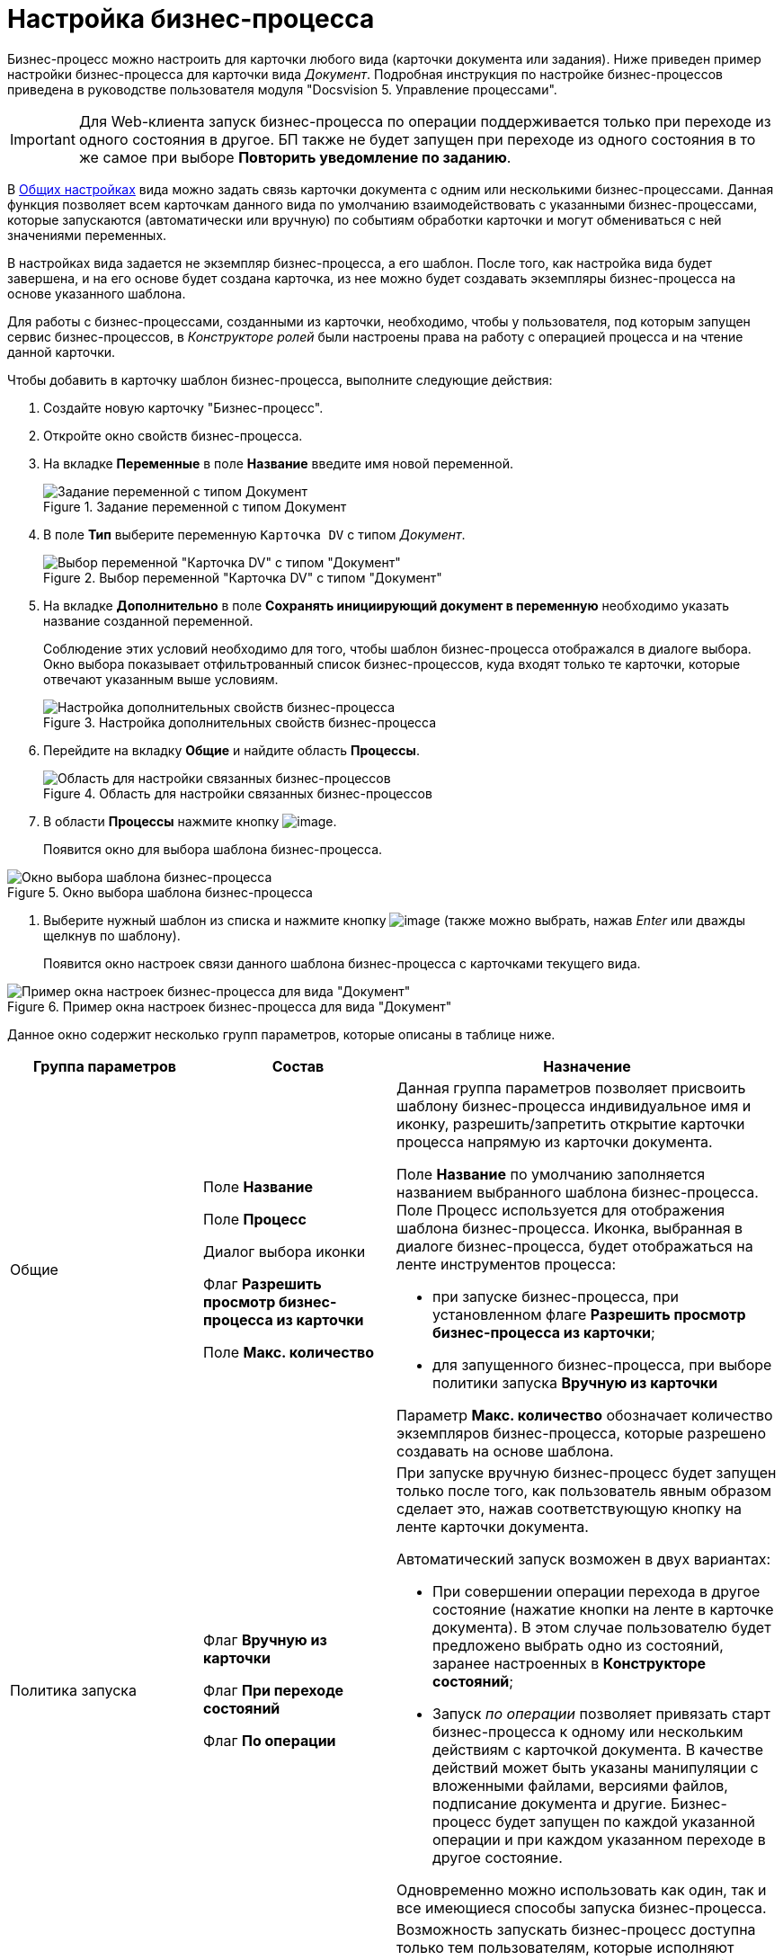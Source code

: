 = Настройка бизнес-процесса

Бизнес-процесс можно настроить для карточки любого вида (карточки документа или задания). Ниже приведен пример настройки бизнес-процесса для карточки вида _Документ_. Подробная инструкция по настройке бизнес-процессов приведена в руководстве пользователя модуля "Docsvision 5. Управление процессами".

[IMPORTANT]
====
Для Web-клиента запуск бизнес-процесса по операции поддерживается только при переходе из одного состояния в другое. БП также не будет запущен при переходе из одного состояния в то же самое при выборе *Повторить уведомление по заданию*.
====

В xref:cSub_Common.adoc[Общих настройках] вида можно задать связь карточки документа с одним или несколькими бизнес-процессами. Данная функция позволяет всем карточкам данного вида по умолчанию взаимодействовать с указанными бизнес-процессами, которые запускаются (автоматически или вручную) по событиям обработки карточки и могут обмениваться с ней значениями переменных.

В настройках вида задается не экземпляр бизнес-процесса, а его шаблон. После того, как настройка вида будет завершена, и на его основе будет создана карточка, из нее можно будет создавать экземпляры бизнес-процесса на основе указанного шаблона.

Для работы с бизнес-процессами, созданными из карточки, необходимо, чтобы у пользователя, под которым запущен сервис бизнес-процессов, в _Конструкторе ролей_ были настроены права на работу с операцией процесса и на чтение данной карточки.

Чтобы добавить в карточку шаблон бизнес-процесса, выполните следующие действия:

. Создайте новую карточку "Бизнес-процесс".
. Откройте окно свойств бизнес-процесса.
. На вкладке *Переменные* в поле *Название* введите имя новой переменной.
+
.Задание переменной с типом Документ
image::cSub_ProcessVariable.png[Задание переменной с типом Документ]
. В поле *Тип* выберите переменную `Карточка DV` с типом _Документ_.
+
.Выбор переменной "Карточка DV" с типом "Документ"
image::cSub_VariableTypes.png[Выбор переменной "Карточка DV" с типом "Документ"]
. На вкладке *Дополнительно* в поле *Сохранять инициирующий документ в переменную* необходимо указать название созданной переменной.
+
Соблюдение этих условий необходимо для того, чтобы шаблон бизнес-процесса отображался в диалоге выбора. Окно выбора показывает отфильтрованный список бизнес-процессов, куда входят только те карточки, которые отвечают указанным выше условиям.
+
.Настройка дополнительных свойств бизнес-процесса
image::cSub_ProcessPropertiesVariable.png[Настройка дополнительных свойств бизнес-процесса]
. Перейдите на вкладку *Общие* и найдите область *Процессы*.
+
.Область для настройки связанных бизнес-процессов
image::cSub_Common_Processes_1.png[Область для настройки связанных бизнес-процессов]
. В области *Процессы* нажмите кнопку image:buttons/cSub_Add.png[image].
+
Появится окно для выбора шаблона бизнес-процесса.

.Окно выбора шаблона бизнес-процесса
image::cSub_SelectBPTemplate.png[Окно выбора шаблона бизнес-процесса]
. Выберите нужный шаблон из списка и нажмите кнопку image:buttons/cSub_Check.png[image] (также можно выбрать, нажав _Enter_ или дважды щелкнув по шаблону).
+
Появится окно настроек связи данного шаблона бизнес-процесса с карточками текущего вида.

.Пример окна настроек бизнес-процесса для вида "Документ"
image::cSub_BP_settings.png[Пример окна настроек бизнес-процесса для вида "Документ"]

Данное окно содержит несколько групп параметров, которые описаны в таблице ниже.

[width="100%",cols="25%,25%,50%",options="header",]
|===
|Группа параметров |Состав |Назначение
|Общие a|
Поле *Название*

Поле *Процесс*

Диалог выбора иконки

Флаг *Разрешить просмотр бизнес-процесса из карточки*

Поле *Макс. количество*

a|
Данная группа параметров позволяет присвоить шаблону бизнес-процесса индивидуальное имя и иконку, разрешить/запретить открытие карточки процесса напрямую из карточки документа.

Поле *Название* по умолчанию заполняется названием выбранного шаблона бизнес-процесса. Поле Процесс используется для отображения шаблона бизнес-процесса. Иконка, выбранная в диалоге бизнес-процесса, будет отображаться на ленте инструментов процесса:

* при запуске бизнес-процесса, при установленном флаге *Разрешить просмотр бизнес-процесса из карточки*;
* для запущенного бизнес-процесса, при выборе политики запуска *Вручную из карточки*

Параметр *Макс. количество* обозначает количество экземпляров бизнес-процесса, которые разрешено создавать на основе шаблона.

|Политика запуска a|
Флаг *Вручную из карточки*

Флаг *При переходе состояний*

Флаг *По операции*

a|
При запуске вручную бизнес-процесс будет запущен только после того, как пользователь явным образом сделает это, нажав соответствующую кнопку на ленте карточки документа.

Автоматический запуск возможен в двух вариантах:

* При совершении операции перехода в другое состояние (нажатие кнопки на ленте в карточке документа). В этом случае пользователю будет предложено выбрать одно из состояний, заранее настроенных в *Конструкторе состояний*;
* Запуск _по операции_ позволяет привязать старт бизнес-процесса к одному или нескольким действиям с карточкой документа. В качестве действий может быть указаны манипуляции с вложенными файлами, версиями файлов, подписание документа и другие. Бизнес-процесс будет запущен по каждой указанной операции и при каждом указанном переходе в другое состояние.

Одновременно можно использовать как один, так и все имеющиеся способы запуска бизнес-процесса.

|Права на запуск бизнес-процесса |Список ролей пользователей a|
Возможность запускать бизнес-процесс доступна только тем пользователям, которые исполняют указанные в данном поле роли. _Список ролей_ должен быть заранее настроен в *Конструкторе ролей*.

При выборе роли в данном диалоге, для операции, соответствующей данному процессу в *Конструкторе ролей* будут назначены указанные права (разрешение, запрет или не определено).

Если в *Конструкторе ролей* для роли указан запрет или разрешение на операцию, то запись появится в данном поле. При назначении прав сначала производится выбор роли, а затем для имеющихся состояний указывается доступность операции для данной роли.

|Переменные |Таблица настройки обмена данными a|
Данная таблица позволяет поставить в соответствие переменным бизнес-процесса атрибуты карточки. Выбор переменных можно осуществлять только в соответствии с типом данных.

Направление обмена может иметь любое из трех значений:

* *В процесс при запуске*. Значение атрибута копируется в процесс один раз в момент запуска бизнес-процесса.
* *В процесс при каждом изменении*. Копирование будет происходить при каждом изменении и сохранении атрибута.
* *Из процесса*. Значение будет скопировано из процесса в соответствующий атрибут карточки документа.

Флаг *Обязательное* применим только при направлении обмена данными из карточки в процесс. В противном случае значение игнорируется.

Процесс не будет запущен, пока не будут заполнены данные поля.

|===
. Настройте бизнес-процесс.
. После окончания настройки нажмите на кнопку *ОК*.
